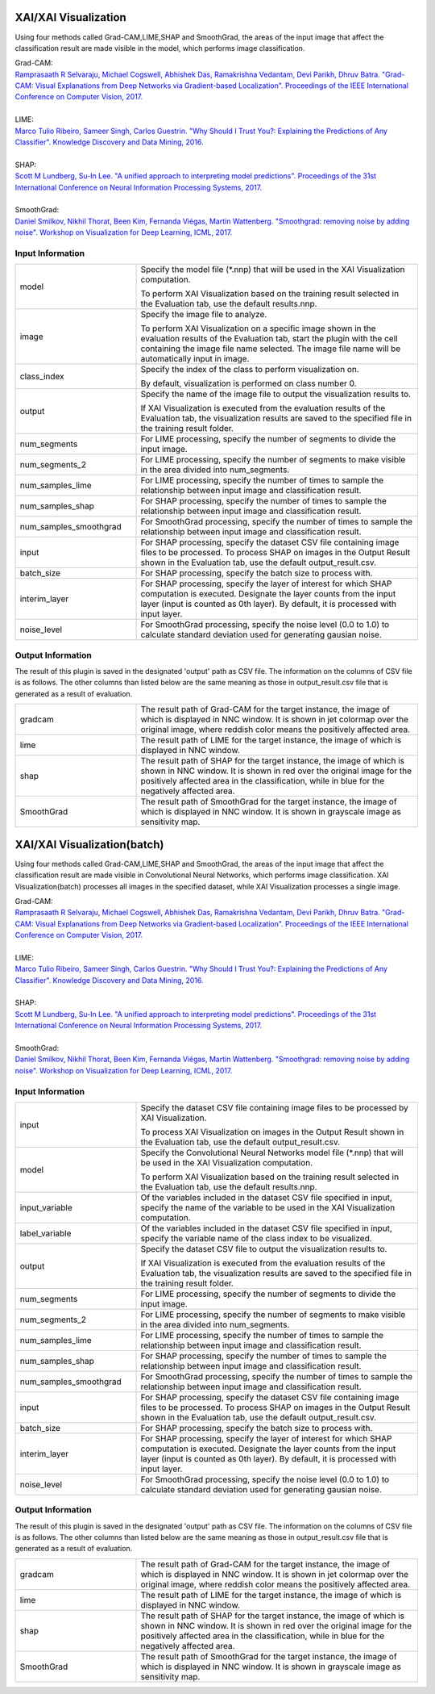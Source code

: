 XAI/XAI Visualization
~~~~~~~~~~~~~~~~~~~~~

Using four methods called Grad-CAM,LIME,SHAP and SmoothGrad, the areas of the input image that affect the classification result are made visible in the model, which performs image classification.

| Grad-CAM:
| `Ramprasaath R Selvaraju, Michael Cogswell, Abhishek Das, Ramakrishna Vedantam, Devi Parikh, Dhruv Batra. "Grad-CAM: Visual Explanations from Deep Networks via Gradient-based Localization". Proceedings of the IEEE International Conference on Computer Vision, 2017. <https://openaccess.thecvf.com/content_iccv_2017/html/Selvaraju_Grad-CAM_Visual_Explanations_ICCV_2017_paper.html>`_
|
| LIME:
| `Marco Tulio Ribeiro, Sameer Singh, Carlos Guestrin. "Why Should I Trust You?: Explaining the Predictions of Any Classifier". Knowledge Discovery and Data Mining, 2016. <https://dl.acm.org/doi/abs/10.1145/2939672.2939778>`_
|
| SHAP:
| `Scott M Lundberg, Su-In Lee. "A unified approach to interpreting model predictions". Proceedings of the 31st International Conference on Neural Information Processing Systems, 2017. <https://proceedings.neurips.cc/paper/2017/hash/8a20a8621978632d76c43dfd28b67767-Abstract.html>`_
|
| SmoothGrad:
| `Daniel Smilkov, Nikhil Thorat, Been Kim, Fernanda Viégas, Martin Wattenberg. "Smoothgrad: removing noise by adding noise". Workshop on Visualization for Deep Learning, ICML, 2017. <https://arxiv.org/abs/1706.03825>`_

Input Information
===================

.. list-table::
   :widths: 30 70
   :class: longtable

   * - model
     -
        Specify the model file (*.nnp) that will be used in the XAI Visualization computation.
        
        To perform XAI Visualization based on the training result selected in the Evaluation tab, use the default results.nnp.

   * - image
     -
        Specify the image file to analyze.
        
        To perform XAI Visualization on a specific image shown in the evaluation results of the Evaluation tab, start the plugin with the cell containing the image file name selected. The image file name will be automatically input in image.

   * - class_index
     -
        Specify the index of the class to perform visualization on.
        
        By default, visualization is performed on class number 0.

   * - output
     -
        Specify the name of the image file to output the visualization results to.
        
        If XAI Visualization is executed from the evaluation results of the Evaluation tab, the visualization results are saved to the specified file in the training result folder.

   * - num_segments
     - For LIME processing, specify the number of segments to divide the input image.

   * - num_segments_2
     - For LIME processing, specify the number of segments to make visible in the area divided into num_segments.

   * - num_samples_lime
     - For LIME processing, specify the number of times to sample the relationship between input image and classification result.

   * - num_samples_shap
     - For SHAP processing, specify the number of times to sample the relationship between input image and classification result.

   * - num_samples_smoothgrad
     - For SmoothGrad processing, specify the number of times to sample the relationship between input image and classification result.

   * - input
     - For SHAP processing, specify the dataset CSV file containing image files to be processed. To process SHAP on images in the Output Result shown in the Evaluation tab, use the default output_result.csv.

   * - batch_size
     - For SHAP processing, specify the batch size to process with.

   * - interim_layer
     - For SHAP processing, specify the layer of interest for which SHAP computation is executed. Designate the layer counts from the input layer (input is counted as 0th layer). By default, it is processed with input layer.

   * - noise_level
     - For SmoothGrad processing, specify the noise level (0.0 to 1.0) to calculate standard deviation used for generating gausian noise.

Output Information
===================

The result of this plugin is saved in the designated 'output' path as CSV file.
The information on the columns of CSV file is as follows.
The other columns than listed below are the same meaning as those in output_result.csv file that is generated as a result of evaluation.

.. list-table::
   :widths: 30 70
   :class: longtable

   * - gradcam
     - The result path of Grad-CAM for the target instance, the image of which is displayed in NNC window. It is shown in jet colormap over the original image, where reddish color means the positively affected area.

   * - lime
     - The result path of LIME for the target instance, the image of which is displayed in NNC window.

   * - shap
     - The result path of SHAP for the target instance, the image of which is shown in NNC window. It is shown in red over the original image for the positively affected area in the classification, while in blue for the negatively affected area.

   * - SmoothGrad
     - The result path of SmoothGrad for the target instance, the image of which is displayed in NNC window. It is shown in grayscale image as sensitivity map.


XAI/XAI Visualization(batch)
~~~~~~~~~~~~~~~~~~~~~~~~~~~~

Using four methods called Grad-CAM,LIME,SHAP and SmoothGrad, the areas of the input image that affect the classification result are made visible in Convolutional Neural Networks, which performs image classification. XAI Visualization(batch) processes all images in the specified dataset, while XAI Visualization processes a single image.


| Grad-CAM:
| `Ramprasaath R Selvaraju, Michael Cogswell, Abhishek Das, Ramakrishna Vedantam, Devi Parikh, Dhruv Batra. "Grad-CAM: Visual Explanations from Deep Networks via Gradient-based Localization". Proceedings of the IEEE International Conference on Computer Vision, 2017. <https://openaccess.thecvf.com/content_iccv_2017/html/Selvaraju_Grad-CAM_Visual_Explanations_ICCV_2017_paper.html>`_
|
| LIME:
| `Marco Tulio Ribeiro, Sameer Singh, Carlos Guestrin. "Why Should I Trust You?: Explaining the Predictions of Any Classifier". Knowledge Discovery and Data Mining, 2016. <https://dl.acm.org/doi/abs/10.1145/2939672.2939778>`_
|
| SHAP:
| `Scott M Lundberg, Su-In Lee. "A unified approach to interpreting model predictions". Proceedings of the 31st International Conference on Neural Information Processing Systems, 2017. <https://proceedings.neurips.cc/paper/2017/hash/8a20a8621978632d76c43dfd28b67767-Abstract.html>`_
|
| SmoothGrad:
| `Daniel Smilkov, Nikhil Thorat, Been Kim, Fernanda Viégas, Martin Wattenberg. "Smoothgrad: removing noise by adding noise". Workshop on Visualization for Deep Learning, ICML, 2017. <https://arxiv.org/abs/1706.03825>`_

Input Information
===================

.. list-table::
   :widths: 30 70
   :class: longtable

   * - input
     -
        Specify the dataset CSV file containing image files to be processed by XAI Visualization.
        
        To process XAI Visualization on images in the Output Result shown in the Evaluation tab, use the default output_result.csv.

   * - model
     -
        Specify the Convolutional Neural Networks model file (*.nnp) that will be used in the XAI Visualization computation.
        
        To perform XAI Visualization based on the training result selected in the Evaluation tab, use the default results.nnp.

   * - input_variable
     - Of the variables included in the dataset CSV file specified in input, specify the name of the variable to be used in the XAI Visualization computation.

   * - label_variable
     - Of the variables included in the dataset CSV file specified in input, specify the variable name of the class index to be visualized.

   * - output
     -
        Specify the dataset CSV file to output the visualization results to.
        
        If XAI Visualization is executed from the evaluation results of the Evaluation tab, the visualization results are saved to the specified file in the training result folder.

   * - num_segments
     - For LIME processing, specify the number of segments to divide the input image.

   * - num_segments_2
     - For LIME processing, specify the number of segments to make visible in the area divided into num_segments.

   * - num_samples_lime
     - For LIME processing, specify the number of times to sample the relationship between input image and classification result.

   * - num_samples_shap
     - For SHAP processing, specify the number of times to sample the relationship between input image and classification result.

   * - num_samples_smoothgrad
     - For SmoothGrad processing, specify the number of times to sample the relationship between input image and classification result.

   * - input
     - For SHAP processing, specify the dataset CSV file containing image files to be processed. To process SHAP on images in the Output Result shown in the Evaluation tab, use the default output_result.csv.

   * - batch_size
     - For SHAP processing, specify the batch size to process with.

   * - interim_layer
     - For SHAP processing, specify the layer of interest for which SHAP computation is executed. Designate the layer counts from the input layer (input is counted as 0th layer). By default, it is processed with input layer.

   * - noise_level
     - For SmoothGrad processing, specify the noise level (0.0 to 1.0) to calculate standard deviation used for generating gausian noise.

Output Information
===================

The result of this plugin is saved in the designated 'output' path as CSV file.
The information on the columns of CSV file is as follows.
The other columns than listed below are the same meaning as those in output_result.csv file that is generated as a result of evaluation.

.. list-table::
   :widths: 30 70
   :class: longtable

   * - gradcam
     - The result path of Grad-CAM for the target instance, the image of which is displayed in NNC window. It is shown in jet colormap over the original image, where reddish color means the positively affected area.

   * - lime
     - The result path of LIME for the target instance, the image of which is displayed in NNC window.

   * - shap
     - The result path of SHAP for the target instance, the image of which is shown in NNC window. It is shown in red over the original image for the positively affected area in the classification, while in blue for the negatively affected area.

   * - SmoothGrad
     - The result path of SmoothGrad for the target instance, the image of which is displayed in NNC window. It is shown in grayscale image as sensitivity map.
